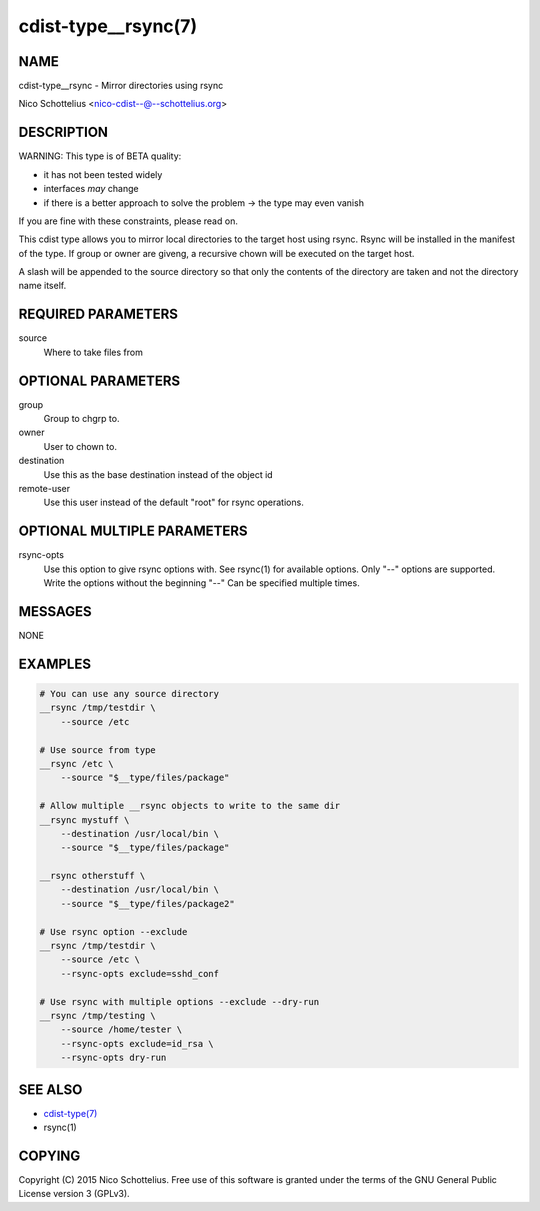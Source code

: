 cdist-type__rsync(7)
====================

NAME
----
cdist-type__rsync - Mirror directories using rsync

Nico Schottelius <nico-cdist--@--schottelius.org>


DESCRIPTION
-----------
WARNING: This type is of BETA quality:

- it has not been tested widely
- interfaces *may* change
- if there is a better approach to solve the problem -> the type may even vanish

If you are fine with these constraints, please read on.


This cdist type allows you to mirror local directories to the
target host using rsync. Rsync will be installed in the manifest of the type.
If group or owner are giveng, a recursive chown will be executed on the 
target host.

A slash will be appended to the source directory so that only the contents
of the directory are taken and not the directory name itself.


REQUIRED PARAMETERS
-------------------
source
    Where to take files from


OPTIONAL PARAMETERS
-------------------
group
   Group to chgrp to.

owner
   User to chown to.

destination
    Use this as the base destination instead of the object id

remote-user
    Use this user instead of the default "root" for rsync operations.


OPTIONAL MULTIPLE PARAMETERS
----------------------------
rsync-opts
    Use this option to give rsync options with.
    See rsync(1) for available options.
    Only "--" options are supported.
    Write the options without the beginning "--"
    Can be specified multiple times.


MESSAGES
--------
NONE


EXAMPLES
--------

.. code-block:: sh

    # You can use any source directory
    __rsync /tmp/testdir \
        --source /etc

    # Use source from type
    __rsync /etc \
        --source "$__type/files/package"

    # Allow multiple __rsync objects to write to the same dir
    __rsync mystuff \
        --destination /usr/local/bin \
        --source "$__type/files/package"

    __rsync otherstuff \
        --destination /usr/local/bin \
        --source "$__type/files/package2"

    # Use rsync option --exclude
    __rsync /tmp/testdir \
        --source /etc \
        --rsync-opts exclude=sshd_conf

    # Use rsync with multiple options --exclude --dry-run
    __rsync /tmp/testing \
        --source /home/tester \
        --rsync-opts exclude=id_rsa \
        --rsync-opts dry-run


SEE ALSO
--------
- `cdist-type(7) <cdist-type.html>`_
- rsync(1)


COPYING
-------
Copyright \(C) 2015 Nico Schottelius. Free use of this software is
granted under the terms of the GNU General Public License version 3 (GPLv3).
